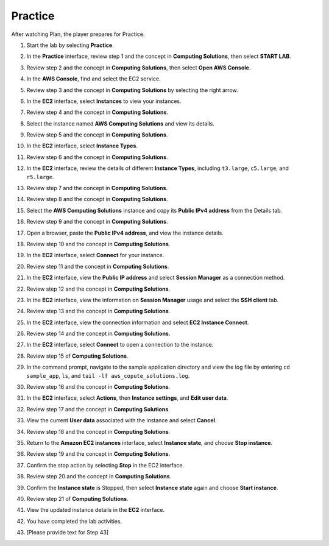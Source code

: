 .. _a3_practice:

========
Practice
========

After watching Plan, the player prepares for Practice.

#. Start the lab by selecting **Practice**.

   .. image:: pictures/0001-practice-A3.png
      :alt: Placeholder screenshot for A3 Practice Step 1 (Select Practice)
      :align: center
      :width: 600px

#. In the **Practice** interface, review step 1 and the concept in **Computing Solutions**, then select **START LAB**.

   .. image:: pictures/0002-practice-A3.png
      :alt: Placeholder screenshot for A3 Practice Step 2 (Read Step 1 and Start Lab)
      :align: center
      :width: 600px

#. Review step 2 and the concept in **Computing Solutions**, then select **Open AWS Console**.

   .. image:: pictures/0003-practice-A3.png
      :alt: Placeholder screenshot for A3 Practice Step 3 (Read Step 2 and Open Console)
      :align: center
      :width: 600px

#. In the **AWS Console**, find and select the EC2 service.

   .. image:: pictures/0004-practice-A3.png
      :alt: Placeholder screenshot for A3 Practice Step 4 (Find and Select EC2 in Console)
      :align: center
      :width: 600px

#. Review step 3 and the concept in **Computing Solutions** by selecting the right arrow.

   .. image:: pictures/0005-practice-A3.png
      :alt: Placeholder screenshot for A3 Practice Step 5 (Read Step 3)
      :align: center
      :width: 600px

#. In the **EC2** interface, select **Instances** to view your instances.

   .. image:: pictures/0006-practice-A3.png
      :alt: Placeholder screenshot for A3 Practice Step 6 (Select Instances)
      :align: center
      :width: 600px

#. Review step 4 and the concept in **Computing Solutions**.

   .. image:: pictures/0007-practice-A3.png
      :alt: Placeholder screenshot for A3 Practice Step 7 (Read Step 4)
      :align: center
      :width: 600px

#. Select the instance named **AWS Computing Solutions** and view its details.

   .. image:: pictures/0008-practice-A3.png
      :alt: Placeholder screenshot for A3 Practice Step 8 (View Instance Details)
      :align: center
      :width: 600px

#. Review step 5 and the concept in **Computing Solutions**.

   .. image:: pictures/0009-practice-A3.png
      :alt: Placeholder screenshot for A3 Practice Step 9 (Read Step 5)
      :align: center
      :width: 600px

#. In the **EC2** interface, select **Instance Types**.

   .. image:: pictures/00010-practice-A3.png
      :alt: Placeholder screenshot for A3 Practice Step 10 (Select Instance Types)
      :align: center
      :width: 600px

#. Review step 6 and the concept in **Computing Solutions**.

   .. image:: pictures/00011-practice-A3.png
      :alt: Placeholder screenshot for A3 Practice Step 11 (Read Step 6)
      :align: center
      :width: 600px

#. In the **EC2** interface, review the details of different **Instance Types**, including ``t3.large``, ``c5.large``, and ``r5.large``.

   .. image:: pictures/00012-practice-A3.png
      :alt: Placeholder screenshot for A3 Practice Step 12 (Choose Instance Types)
      :align: center
      :width: 600px

#. Review step 7 and the concept in **Computing Solutions**.

   .. image:: pictures/00013-practice-A3.png
      :alt: Placeholder screenshot for A3 Practice Step 13 (Read Step 7)
      :align: center
      :width: 600px

#. Review step 8 and the concept in **Computing Solutions**.

   .. image:: pictures/00014-practice-A3.png
      :alt: Placeholder screenshot for A3 Practice Step 14 (Read Step 8)
      :align: center
      :width: 600px

#. Select the **AWS Computing Solutions** instance and copy its **Public IPv4 address** from the Details tab.

   .. image:: pictures/00015-practice-A3.png
      :alt: Placeholder screenshot for A3 Practice Step 15 (Copy Public IPv4)
      :align: center
      :width: 600px

#. Review step 9 and the concept in **Computing Solutions**.

   .. image:: pictures/00016-practice-A3.png
      :alt: Placeholder screenshot for A3 Practice Step 16 (Read Step 9)
      :align: center
      :width: 600px

#. Open a browser, paste the **Public IPv4 address**, and view the instance details.

   .. image:: pictures/00017-practice-A3.png
      :alt: Placeholder screenshot for A3 Practice Step 17 (Open browser and paste IP)
      :align: center
      :width: 600px

#. Review step 10 and the concept in **Computing Solutions**.

   .. image:: pictures/00018-practice-A3.png
      :alt: Placeholder screenshot for A3 Practice Step 18 (Read Step 10)
      :align: center
      :width: 600px

#. In the **EC2** interface, select **Connect** for your instance.

   .. image:: pictures/00019-practice-A3.png
      :alt: Placeholder screenshot for A3 Practice Step 19 (Select Connect)
      :align: center
      :width: 600px

#. Review step 11 and the concept in **Computing Solutions**.

   .. image:: pictures/00020-practice-A3.png
      :alt: Placeholder screenshot for A3 Practice Step 20 (Read Step 11)
      :align: center
      :width: 600px

#. In the **EC2** interface, view the **Public IP address** and select **Session Manager** as a connection method.

   .. image:: pictures/00021-practice-A3.png
      :alt: Placeholder screenshot for A3 Practice Step 21 (View IP and Select Session Manager)
      :align: center
      :width: 600px

#. Review step 12 and the concept in **Computing Solutions**.

   .. image:: pictures/00022-practice-A3.png
      :alt: Placeholder screenshot for A3 Practice Step 22 (Read Step 12)
      :align: center
      :width: 600px

#. In the **EC2** interface, view the information on **Session Manager** usage and select the **SSH client** tab.

   .. image:: pictures/00023-practice-A3.png
      :alt: Placeholder screenshot for A3 Practice Step 23 (View Session Manager usage and Select SSH Client)
      :align: center
      :width: 600px

#. Review step 13 and the concept in **Computing Solutions**.

   .. image:: pictures/00024-practice-A3.png
      :alt: Placeholder screenshot for A3 Practice Step 24 (Read Step 13)
      :align: center
      :width: 600px

#. In the **EC2** interface, view the connection information and select **EC2 Instance Connect**.

   .. image:: pictures/00025-practice-A3.png
      :alt: Placeholder screenshot for A3 Practice Step 25 (View info and Select EC2 Instance Connect)
      :align: center
      :width: 600px

#. Review step 14 and the concept in **Computing Solutions**.

   .. image:: pictures/00026-practice-A3.png
      :alt: Placeholder screenshot for A3 Practice Step 26 (Read Step 14)
      :align: center
      :width: 600px

#. In the **EC2** interface, select **Connect** to open a connection to the instance.

   .. image:: pictures/00027-practice-A3.png
      :alt: Placeholder screenshot for A3 Practice Step 27a (Select Connect button)
      :align: center
      :width: 600px

#. Review step 15 of **Computing Solutions**.

   .. image:: pictures/00028-practice-A3.png
      :alt: Placeholder screenshot for A3 Practice Step 28 (Read Step 15)
      :align: center
      :width: 600px

#. In the command prompt, navigate to the sample application directory and view the log file by entering ``cd sample_app``, ``ls``, and ``tail -lf aws_copute_solutions.log``.

   .. image:: pictures/00029-practice-A3.png
      :alt: Placeholder screenshot for A3 Practice Step 29 (Enter commands in Command Prompt)
      :align: center
      :width: 600px

#. Review step 16 and the concept in **Computing Solutions**.

   .. image:: pictures/00030-practice-A3.png
      :alt: Placeholder screenshot for A3 Practice Step 30 (Read Step 16)
      :align: center
      :width: 600px

#. In the **EC2** interface, select **Actions**, then **Instance settings**, and **Edit user data**.

   .. image:: pictures/00031-practice-A3.png
      :alt: Placeholder screenshot for A3 Practice Step 31 (Edit User Data)
      :align: center
      :width: 600px

#. Review step 17 and the concept in **Computing Solutions**.

   .. image:: pictures/00032-practice-A3.png
      :alt: Placeholder screenshot for A3 Practice Step 32 (Read Step 17)
      :align: center
      :width: 600px

#. View the current **User data** associated with the instance and select **Cancel**.

   .. image:: pictures/00033-practice-A3.png
      :alt: Placeholder screenshot for A3 Practice Step 33 (View User Data)
      :align: center
      :width: 600px

#. Review step 18 and the concept in **Computing Solutions**.

   .. image:: pictures/00034-practice-A3.png
      :alt: Placeholder screenshot for A3 Practice Step 34 (Read Step 18)
      :align: center
      :width: 600px

#. Return to the **Amazon EC2 instances** interface, select **Instance state**, and choose **Stop instance**.

   .. image:: pictures/00035-practice-A3.png
      :alt: Placeholder screenshot for A3 Practice Step 35 (Stop Instance)
      :align: center
      :width: 600px

#. Review step 19 and the concept in **Computing Solutions**.

   .. image:: pictures/00036-practice-A3.png
      :alt: Placeholder screenshot for A3 Practice Step 36 (Read Step 19)
      :align: center
      :width: 600px

#. Confirm the stop action by selecting **Stop** in the EC2 interface.

   .. image:: pictures/00037-practice-A3.png
      :alt: Placeholder screenshot for A3 Practice Step 37 (Confirm Stop Instance)
      :align: center
      :width: 600px

#. Review step 20 and the concept in **Computing Solutions**.

   .. image:: pictures/00038-practice-A3.png
      :alt: Placeholder screenshot for A3 Practice Step 38 (Read Step 20)
      :align: center
      :width: 600px

#. Confirm the **Instance state** is Stopped, then select **Instance state** again and choose **Start instance**.

   .. image:: pictures/00039-practice-A3.png
      :alt: Placeholder screenshot for A3 Practice Step 39 (Start Instance)
      :align: center
      :width: 600px

#. Review step 21 of **Computing Solutions**.

   .. image:: pictures/00040-practice-A3.png
      :alt: Placeholder screenshot for A3 Practice Step 40 (Read Step 21)
      :align: center
      :width: 600px

#. View the updated instance details in the **EC2** interface.

   .. image:: pictures/00041-practice-A3.png
      :alt: Placeholder screenshot for A3 Practice Step 41 (View Instance Details again)
      :align: center
      :width: 600px

#. You have completed the lab activities.

   .. image:: pictures/00042-practice-A3.png
      :alt: Placeholder screenshot for A3 Practice Step 42 (Completing the Lab)
      :align: center
      :width: 600px

#. [Please provide text for Step 43]

   .. image:: pictures/00043-practice-A3.png
      :alt: Placeholder screenshot for A3 Practice Step 42 (Completing the Lab) {# Alt text might be incorrect here #}
      :align: center
      :width: 600px
